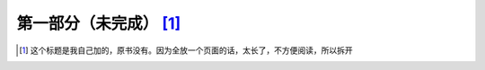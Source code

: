 ================================
第一部分（未完成） [#n1]_
================================



.. [#n1] 这个标题是我自己加的，原书没有。因为全放一个页面的话，太长了，不方便阅读，所以拆开